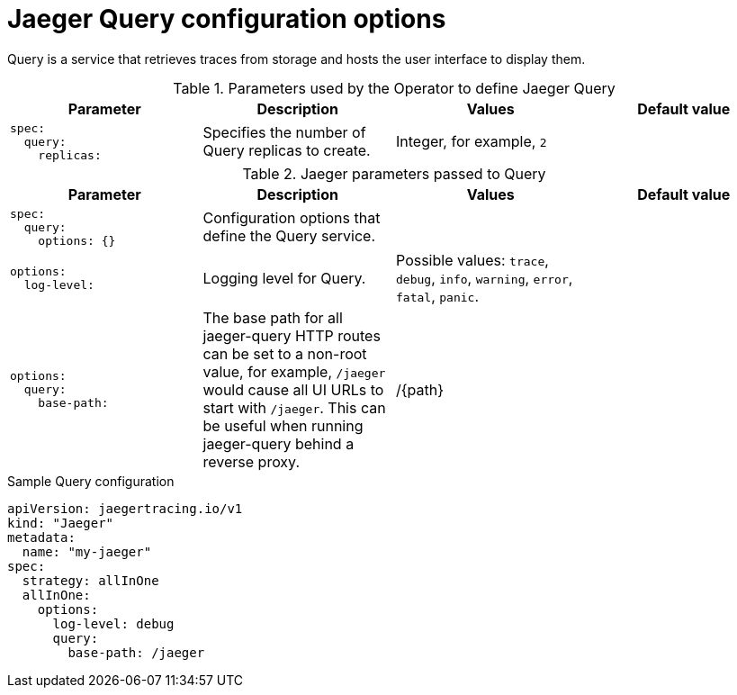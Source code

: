////
This REFERENCE module included in the following assemblies:
distributed-tracing-deploy.adoc
////

[id="distributed-tracing-config-query_{context}"]
= Jaeger Query configuration options

Query is a service that retrieves traces from storage and hosts the user interface to display them.

.Parameters used by the Operator to define Jaeger Query
[options="header"]
[cols="l, a, a, a"]
|===
|Parameter |Description |Values |Default value

|spec:
  query:
    replicas:
|Specifies the number of Query replicas to create.
|Integer, for example, `2`
|

|===


.Jaeger parameters passed to Query
[options="header"]
[cols="l, a, a, a"]
|===
|Parameter |Description |Values |Default value

|spec:
  query:
    options: {}
|Configuration options that define the Query service.
|
|

|options:
  log-level:
|Logging level for Query.
|Possible values: `trace`, `debug`, `info`, `warning`, `error`, `fatal`, `panic`.
|

|options:
  query:
    base-path:
|The base path for all jaeger-query HTTP routes can be set to a non-root value, for example, `/jaeger` would cause all UI URLs to start with `/jaeger`. This can be useful when running jaeger-query behind a reverse proxy.
|/{path}
|
|===

.Sample Query configuration
[source,yaml]
----
apiVersion: jaegertracing.io/v1
kind: "Jaeger"
metadata:
  name: "my-jaeger"
spec:
  strategy: allInOne
  allInOne:
    options:
      log-level: debug
      query:
        base-path: /jaeger
----
